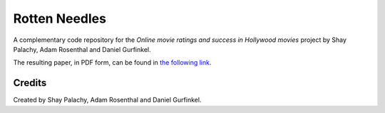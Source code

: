 Rotten Needles
##############

.. To open an interactive online versions of the notebooks click here:

.. .. image:: http://mybinder.org/badge.svg :target: http://mybinder.org:/repo/shaypal5/rotten_needles


A complementary code repository for the  *Online movie ratings and success in Hollywood movies* project by Shay Palachy, Adam Rosenthal and Daniel Gurfinkel.

The resulting paper, in PDF form, can be found in `the following link`_.

.. _`the following link`: https://www.dropbox.com/s/dae517gugfk45zh/online_ratings_and_success_in_hollywood_movies.pdf?dl=0


Credits
=======
Created by Shay Palachy, Adam Rosenthal and Daniel Gurfinkel.
